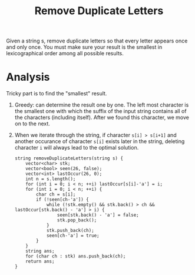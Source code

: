 #+title: Remove Duplicate Letters

Given a string s, remove duplicate letters so that every letter appears once and only once. You must make sure your result is the smallest in lexicographical
order among all possible results.

* Analysis

  Tricky part is to find the "smallest" result.

  1. Greedy: can determine the result one by one. The left most character is the smallest one with which the suffix of the input string contains all of the
     characters (including itself). After we found this character, we move on to the next.

  2. When we iterate through the string, if character =s[i] > s[i+1]= and another occurance of character =s[i]= exists later in the string, deleting character
     =i= will always lead to the optimal solution.

     #+begin_src C++
       string removeDuplicateLetters(string s) {
           vector<char> stk;
           vector<bool> seen(26, false);
           vector<int> lastOccur(26, 0);
           int n = s.length();
           for (int i = 0; i < n; ++i) lastOccur[s[i]-'a'] = i;
           for (int i = 0; i < n; ++i) {
               char ch = s[i];
               if (!seen[ch-'a']) {
                   while (!stk.empty() && stk.back() > ch && lastOccur[stk.back() - 'a'] > i) {
                       seen[stk.back() - 'a'] = false;
                       stk.pop_back();
                   }
                   stk.push_back(ch);
                   seen[ch-'a'] = true;
               }
           }
           string ans;
           for (char ch : stk) ans.push_back(ch);
           return ans;
       }
     #+end_src
     
